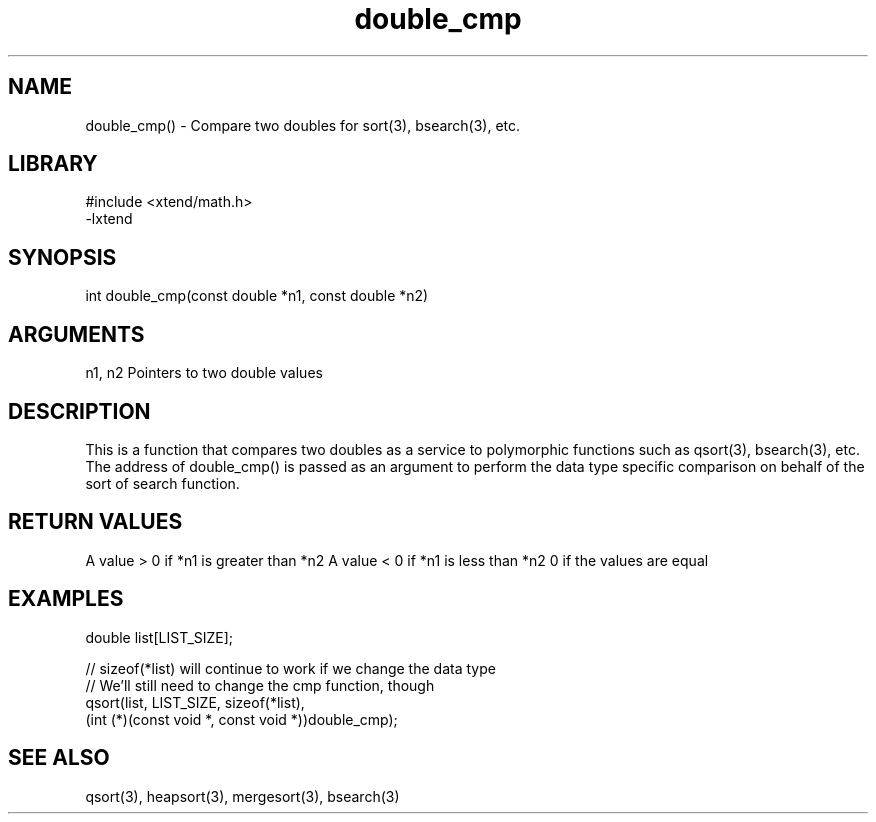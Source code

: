 \" Generated by c2man from double_cmp.c
.TH double_cmp 3

.SH NAME

double_cmp() - Compare two doubles for sort(3), bsearch(3), etc.

.SH LIBRARY
\" Indicate #includes, library name, -L and -l flags
.nf
.na
#include <xtend/math.h>
-lxtend
.ad
.fi

\" Convention:
\" Underline anything that is typed verbatim - commands, etc.
.SH SYNOPSIS
.nf
.na
int     double_cmp(const double *n1, const double *n2)
.ad
.fi

.SH ARGUMENTS
.nf
.na
n1, n2  Pointers to two double values
.ad
.fi

.SH DESCRIPTION

This is a function that compares two doubles as a service to
polymorphic functions such as qsort(3), bsearch(3), etc.  The
address of double_cmp() is passed as an argument to perform the
data type specific comparison on behalf of the sort of search function.

.SH RETURN VALUES

A value > 0 if *n1 is greater than *n2
A value < 0 if *n1 is less than *n2
0 if the values are equal

.SH EXAMPLES
.nf
.na

double  list[LIST_SIZE];

// sizeof(*list) will continue to work if we change the data type
// We'll still need to change the cmp function, though
qsort(list, LIST_SIZE, sizeof(*list),
      (int (*)(const void *, const void *))double_cmp);
.ad
.fi

.SH SEE ALSO

qsort(3), heapsort(3), mergesort(3), bsearch(3)

